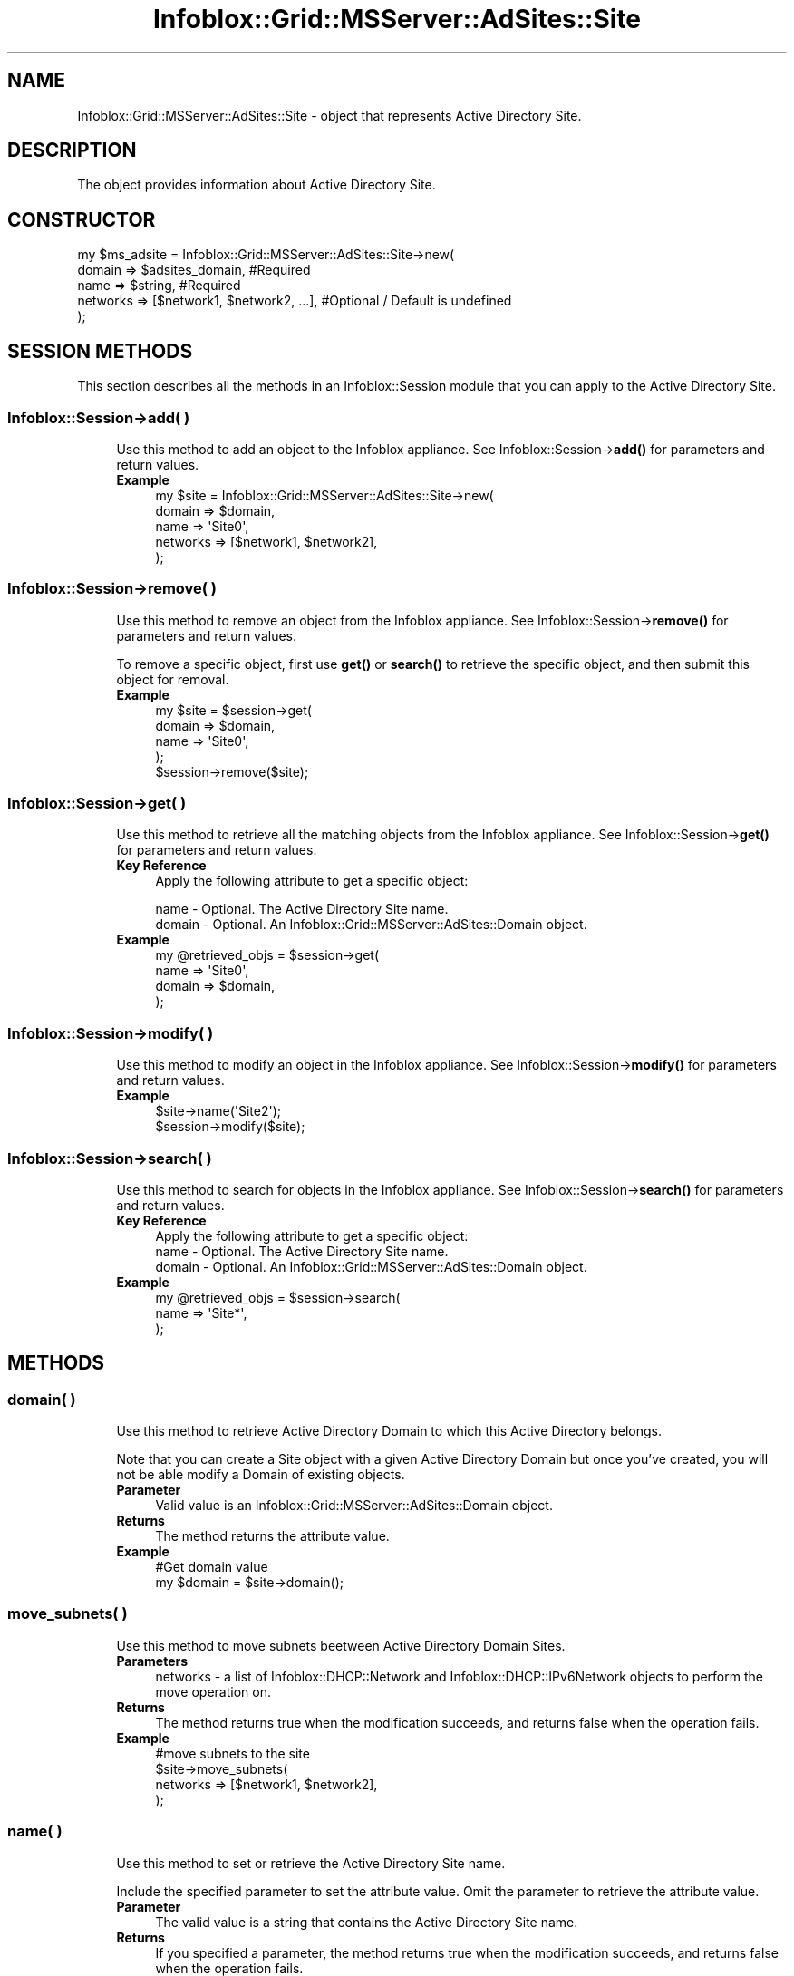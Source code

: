 .\" Automatically generated by Pod::Man 4.14 (Pod::Simple 3.40)
.\"
.\" Standard preamble:
.\" ========================================================================
.de Sp \" Vertical space (when we can't use .PP)
.if t .sp .5v
.if n .sp
..
.de Vb \" Begin verbatim text
.ft CW
.nf
.ne \\$1
..
.de Ve \" End verbatim text
.ft R
.fi
..
.\" Set up some character translations and predefined strings.  \*(-- will
.\" give an unbreakable dash, \*(PI will give pi, \*(L" will give a left
.\" double quote, and \*(R" will give a right double quote.  \*(C+ will
.\" give a nicer C++.  Capital omega is used to do unbreakable dashes and
.\" therefore won't be available.  \*(C` and \*(C' expand to `' in nroff,
.\" nothing in troff, for use with C<>.
.tr \(*W-
.ds C+ C\v'-.1v'\h'-1p'\s-2+\h'-1p'+\s0\v'.1v'\h'-1p'
.ie n \{\
.    ds -- \(*W-
.    ds PI pi
.    if (\n(.H=4u)&(1m=24u) .ds -- \(*W\h'-12u'\(*W\h'-12u'-\" diablo 10 pitch
.    if (\n(.H=4u)&(1m=20u) .ds -- \(*W\h'-12u'\(*W\h'-8u'-\"  diablo 12 pitch
.    ds L" ""
.    ds R" ""
.    ds C` ""
.    ds C' ""
'br\}
.el\{\
.    ds -- \|\(em\|
.    ds PI \(*p
.    ds L" ``
.    ds R" ''
.    ds C`
.    ds C'
'br\}
.\"
.\" Escape single quotes in literal strings from groff's Unicode transform.
.ie \n(.g .ds Aq \(aq
.el       .ds Aq '
.\"
.\" If the F register is >0, we'll generate index entries on stderr for
.\" titles (.TH), headers (.SH), subsections (.SS), items (.Ip), and index
.\" entries marked with X<> in POD.  Of course, you'll have to process the
.\" output yourself in some meaningful fashion.
.\"
.\" Avoid warning from groff about undefined register 'F'.
.de IX
..
.nr rF 0
.if \n(.g .if rF .nr rF 1
.if (\n(rF:(\n(.g==0)) \{\
.    if \nF \{\
.        de IX
.        tm Index:\\$1\t\\n%\t"\\$2"
..
.        if !\nF==2 \{\
.            nr % 0
.            nr F 2
.        \}
.    \}
.\}
.rr rF
.\" ========================================================================
.\"
.IX Title "Infoblox::Grid::MSServer::AdSites::Site 3"
.TH Infoblox::Grid::MSServer::AdSites::Site 3 "2018-06-05" "perl v5.32.0" "User Contributed Perl Documentation"
.\" For nroff, turn off justification.  Always turn off hyphenation; it makes
.\" way too many mistakes in technical documents.
.if n .ad l
.nh
.SH "NAME"
Infoblox::Grid::MSServer::AdSites::Site \- object that represents Active Directory Site.
.SH "DESCRIPTION"
.IX Header "DESCRIPTION"
The object provides information about Active Directory Site.
.SH "CONSTRUCTOR"
.IX Header "CONSTRUCTOR"
.Vb 5
\& my $ms_adsite = Infoblox::Grid::MSServer::AdSites::Site\->new(
\&    domain   => $adsites_domain,                #Required
\&    name     => $string,                        #Required
\&    networks => [$network1, $network2, ...],    #Optional / Default is undefined
\& );
.Ve
.SH "SESSION METHODS"
.IX Header "SESSION METHODS"
This section describes all the methods in an Infoblox::Session module that you can apply to the Active Directory Site.
.SS "Infoblox::Session\->add( )"
.IX Subsection "Infoblox::Session->add( )"
.RS 4
Use this method to add an object to the Infoblox appliance. See Infoblox::Session\->\fBadd()\fR for parameters and return values.
.IP "\fBExample\fR" 4
.IX Item "Example"
.Vb 5
\& my $site = Infoblox::Grid::MSServer::AdSites::Site\->new(
\&     domain   => $domain,
\&     name     => \*(AqSite0\*(Aq,
\&     networks => [$network1, $network2],
\& );
.Ve
.RE
.RS 4
.RE
.SS "Infoblox::Session\->remove( )"
.IX Subsection "Infoblox::Session->remove( )"
.RS 4
Use this method to remove an object from the Infoblox appliance. See Infoblox::Session\->\fBremove()\fR for parameters and return values.
.Sp
To remove a specific object, first use \fBget()\fR or \fBsearch()\fR to retrieve the specific object, and then submit this object for removal.
.IP "\fBExample\fR" 4
.IX Item "Example"
.Vb 4
\& my $site = $session\->get(
\&     domain => $domain,
\&     name   => \*(AqSite0\*(Aq,
\& );
\&
\& $session\->remove($site);
.Ve
.RE
.RS 4
.RE
.SS "Infoblox::Session\->get( )"
.IX Subsection "Infoblox::Session->get( )"
.RS 4
Use this method to retrieve all the matching objects from the Infoblox appliance. See Infoblox::Session\->\fBget()\fR for parameters and return values.
.IP "\fBKey Reference\fR" 4
.IX Item "Key Reference"
Apply the following attribute to get a specific object:
.Sp
.Vb 2
\&   name   \- Optional. The Active Directory Site name.
\&   domain \- Optional. An Infoblox::Grid::MSServer::AdSites::Domain object.
.Ve
.IP "\fBExample\fR" 4
.IX Item "Example"
.Vb 4
\& my @retrieved_objs = $session\->get(
\&    name   => \*(AqSite0\*(Aq,
\&    domain => $domain,
\& );
.Ve
.RE
.RS 4
.RE
.SS "Infoblox::Session\->modify( )"
.IX Subsection "Infoblox::Session->modify( )"
.RS 4
Use this method to modify an object in the Infoblox appliance. See Infoblox::Session\->\fBmodify()\fR for parameters and return values.
.IP "\fBExample\fR" 4
.IX Item "Example"
.Vb 2
\& $site\->name(\*(AqSite2\*(Aq);
\& $session\->modify($site);
.Ve
.RE
.RS 4
.RE
.SS "Infoblox::Session\->search( )"
.IX Subsection "Infoblox::Session->search( )"
.RS 4
Use this method to search for objects in the Infoblox appliance. See Infoblox::Session\->\fBsearch()\fR for parameters and return values.
.IP "\fBKey Reference\fR" 4
.IX Item "Key Reference"
.Vb 1
\& Apply the following attribute to get a specific object:
\&
\&   name   \- Optional. The Active Directory Site name.
\&   domain \- Optional. An Infoblox::Grid::MSServer::AdSites::Domain object.
.Ve
.IP "\fBExample\fR" 4
.IX Item "Example"
.Vb 3
\& my @retrieved_objs = $session\->search(
\&    name   => \*(AqSite*\*(Aq,
\& );
.Ve
.RE
.RS 4
.RE
.SH "METHODS"
.IX Header "METHODS"
.SS "domain( )"
.IX Subsection "domain( )"
.RS 4
Use this method to retrieve Active Directory Domain to which this Active Directory belongs.
.Sp
Note that you can create a Site object with a given Active Directory Domain but once you've created, you will not be able modify a Domain of existing objects.
.IP "\fBParameter\fR" 4
.IX Item "Parameter"
Valid value is an Infoblox::Grid::MSServer::AdSites::Domain object.
.IP "\fBReturns\fR" 4
.IX Item "Returns"
The method returns the attribute value.
.IP "\fBExample\fR" 4
.IX Item "Example"
.Vb 2
\& #Get domain value
\& my $domain = $site\->domain();
.Ve
.RE
.RS 4
.RE
.SS "move_subnets( )"
.IX Subsection "move_subnets( )"
.RS 4
Use this method to move subnets beetween Active Directory Domain Sites.
.IP "\fBParameters\fR" 4
.IX Item "Parameters"
.Vb 1
\& networks \- a list of Infoblox::DHCP::Network and Infoblox::DHCP::IPv6Network objects to perform the move operation on.
.Ve
.IP "\fBReturns\fR" 4
.IX Item "Returns"
The method returns true when the modification succeeds, and returns false when the operation fails.
.IP "\fBExample\fR" 4
.IX Item "Example"
.Vb 4
\& #move subnets to the site
\& $site\->move_subnets(
\&    networks => [$network1, $network2],
\& );
.Ve
.RE
.RS 4
.RE
.SS "name( )"
.IX Subsection "name( )"
.RS 4
Use this method to set or retrieve the Active Directory Site name.
.Sp
Include the specified parameter to set the attribute value. Omit the parameter to retrieve the attribute value.
.IP "\fBParameter\fR" 4
.IX Item "Parameter"
The valid value is a string that contains the Active Directory Site name.
.IP "\fBReturns\fR" 4
.IX Item "Returns"
If you specified a parameter, the method returns true when the modification succeeds, and returns false when the operation fails.
.Sp
If you did not specify a parameter, the method returns the attribute value.
.IP "\fBExample\fR" 4
.IX Item "Example"
.Vb 4
\& #Get name value
\& my $name = $site\->name();
\& #Modify name value
\& $site\->name(\*(AqSite1\*(Aq);
.Ve
.RE
.RS 4
.RE
.SS "networks( )"
.IX Subsection "networks( )"
.RS 4
Use this method to set or retrieve the list of networks associated with this Active Directory Site.
.IP "\fBParameter\fR" 4
.IX Item "Parameter"
The valid value is a list of Infoblox::DHCP::Network, Infoblox::DHCP::NetworkContainer, Infoblox::DHCP::IPv6Network and Infoblox::DHCP::IPv6NetworkContainer objects.
.IP "\fBReturns\fR" 4
.IX Item "Returns"
If you specified a parameter, the method returns true when the modification succeeds, and returns false when the operation fails.
.Sp
If you did not specify a parameter, the method returns the attribute value.
.IP "\fBExample\fR" 4
.IX Item "Example"
.Vb 4
\& #Get networks value
\& my @networks = $site\->networks();
\& #Modify networks value
\& $site\->networks([$network1, $network2, $network3]);
.Ve
.RE
.RS 4
.RE
.SH "AUTHOR"
.IX Header "AUTHOR"
Infoblox Inc. <http://www.infoblox.com/>
.SH "SEE ALSO"
.IX Header "SEE ALSO"
Infoblox::Session, Infoblox::Session\->\fBget()\fR, Infoblox::Session\->\fBsearch()\fR, Infoblox::Session\->\fBadd()\fR, Infoblox::Session\->\fBremove()\fR, Infoblox::Session\->\fBmodify()\fR, Infoblox::Grid::MSServer::AdSites::Domain, Infoblox::DHCP::Network, Infoblox::DHCP::IPv6Network
.SH "COPYRIGHT"
.IX Header "COPYRIGHT"
Copyright (c) 2017 Infoblox Inc.
